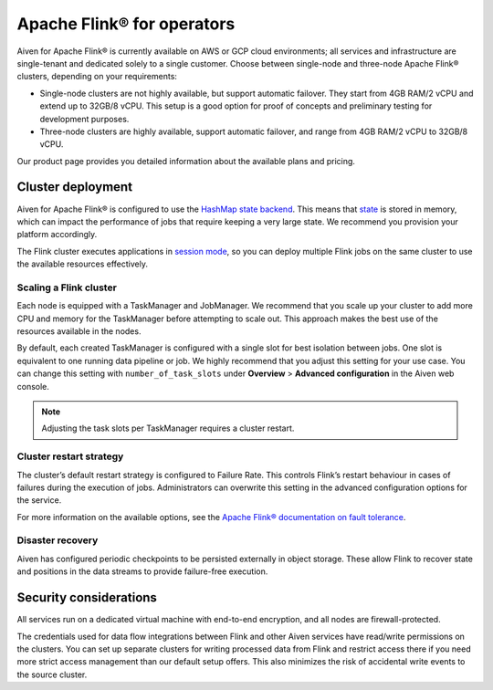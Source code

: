 Apache Flink® for operators
===========================

Aiven for Apache Flink® is currently available on AWS or GCP cloud environments; all services and infrastructure are single-tenant and dedicated solely to a single customer. Choose between single-node and three-node Apache Flink® clusters, depending on your requirements:

* Single-node clusters are not highly available, but support automatic failover. They start from 4GB RAM/2 vCPU and extend up to 32GB/8 vCPU. This setup is a good option for proof of concepts and preliminary testing for development purposes.

* Three-node clusters are highly available, support automatic failover, and range from 4GB RAM/2 vCPU to 32GB/8 vCPU.

Our product page provides you detailed information about the available plans and pricing. 

Cluster deployment
------------------

Aiven for Apache Flink® is configured to use the `HashMap state backend <https://ci.apache.org/projects/flink/flink-docs-stable/api/java/org/apache/flink/runtime/state/hashmap/HashMapStateBackend.html>`_. This means that `state <https://ci.apache.org/projects/flink/flink-docs-release-1.13/docs/concepts/stateful-stream-processing/#what-is-state>`_ is stored in memory, which can impact the performance of jobs that require keeping a very large state. We recommend you provision your platform accordingly.

The Flink cluster executes applications in `session mode <https://ci.apache.org/projects/flink/flink-docs-release-1.13/docs/deployment/overview/#session-mode>`_, so you can deploy multiple Flink jobs on the same cluster to use the available resources effectively.

Scaling a Flink cluster
'''''''''''''''''''''''

Each node is equipped with a TaskManager and JobManager. We recommend that you scale up your cluster to add more CPU and memory for the TaskManager before attempting to scale out. This approach makes the best use of the resources available in the nodes.

By default, each created TaskManager is configured with a single slot for best isolation between jobs. One slot is equivalent to one running data pipeline or job. We highly recommend that you adjust this setting for your use case. You can change this setting with ``number_of_task_slots`` under **Overview** > **Advanced configuration** in the Aiven web console.

.. note::
 Adjusting the task slots per TaskManager requires a cluster restart.	



Cluster restart strategy
''''''''''''''''''''''''

The cluster’s default restart strategy is configured to Failure Rate. This controls Flink’s restart behaviour in cases of failures during the execution of jobs. Administrators can overwrite this setting in the advanced configuration options for the service.

For more information on the available options, see the `Apache Flink® documentation on fault tolerance <https://ci.apache.org/projects/flink/flink-docs-master/docs/deployment/config/#fault-tolerance>`_.

Disaster recovery
'''''''''''''''''

Aiven has configured periodic checkpoints to be persisted externally in object storage. These allow Flink to recover state and positions in the data streams to provide failure-free execution.

Security considerations
-----------------------

All services run on a dedicated virtual machine with end-to-end encryption, and all nodes are firewall-protected.

The credentials used for data flow integrations between Flink and other Aiven services have read/write permissions on the clusters. You can set up separate clusters for writing processed data from Flink and restrict access there if you need more strict access management than our default setup offers. This also minimizes the risk of accidental write events to the source cluster.


